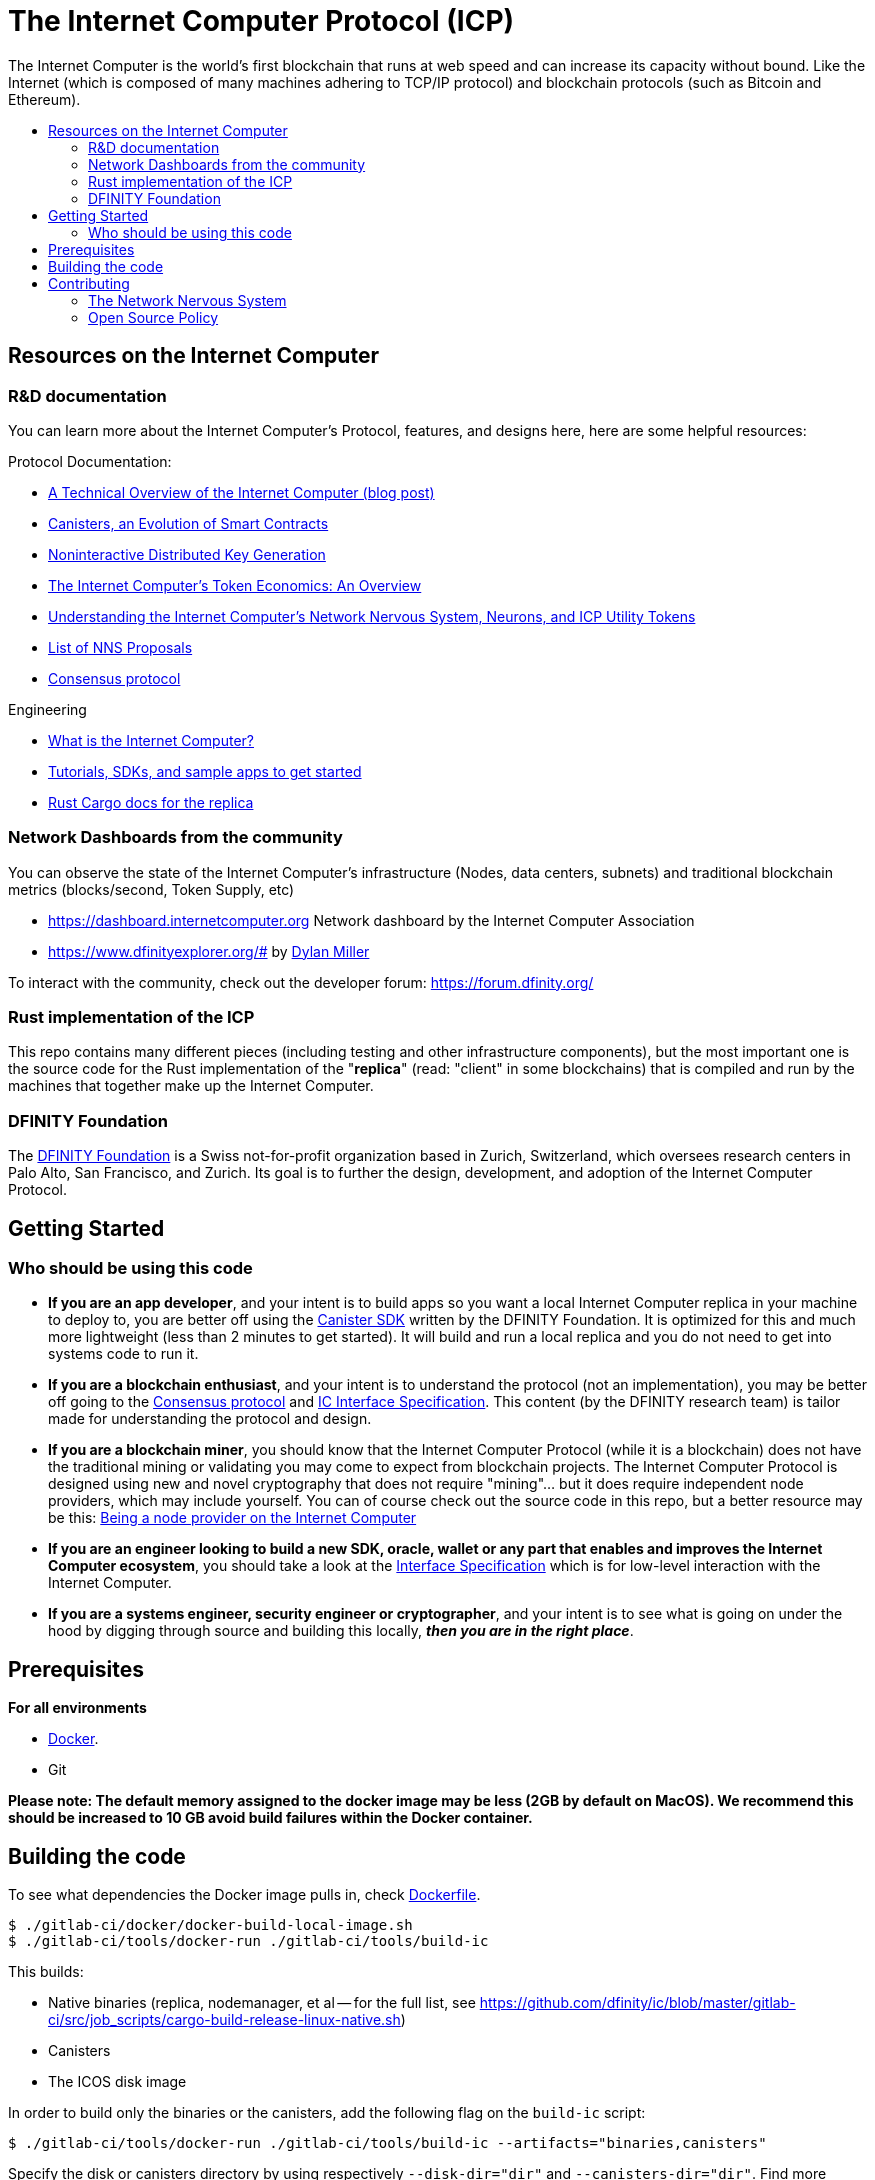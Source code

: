 
= The Internet Computer Protocol (ICP)
:toc: macro


ifdef::env-github[]
++++
<p align="center">
  <img width="800" src="/readme-icp3.png">
</p>
++++
endif::[]


The Internet Computer is the world’s first blockchain that runs at web speed and can increase its capacity without bound. Like the Internet (which is composed of many machines adhering to TCP/IP protocol) and blockchain protocols (such as Bitcoin and Ethereum).

:toc-title:
toc::[]

== Resources on the Internet Computer

=== R&D documentation

You can learn more about the Internet Computer's Protocol, features, and designs here, here are some helpful resources:

Protocol Documentation:

- https://medium.com/dfinity/a-technical-overview-of-the-internet-computer-f57c62abc20f[A Technical Overview of the Internet Computer (blog post)]
- https://medium.com/dfinity/software-canisters-an-evolution-of-smart-contracts-internet-computer-f1f92f1bfffb[Canisters, an Evolution of Smart Contracts]
- https://medium.com/dfinity/applied-crypto-one-public-key-for-the-internet-computer-ni-dkg-4af800db869d[Noninteractive Distributed Key Generation]
- https://medium.com/dfinity/the-internet-computers-token-economics-an-overview-29e238bd1d83[The Internet Computer’s Token Economics: An Overview]
- https://medium.com/dfinity/understanding-the-internet-computers-network-nervous-system-neurons-and-icp-utility-tokens-730dab65cae8[Understanding the Internet Computer’s Network Nervous System, Neurons, and ICP Utility Tokens]
- https://github.com/dfinity/nns-proposals[List of NNS Proposals]
- https://medium.com/dfinity/achieving-consensus-on-the-internet-computer-ee9fbfbafcbc[Consensus protocol]

Engineering

- https://sdk.dfinity.org/docs/developers-guide/concepts/what-is-ic[What is the Internet Computer?]
- https://sdk.dfinity.org/docs/quickstart/quickstart-intro.html[Tutorials, SDKs, and sample apps to get started]
- https://docs.dfinity.org/[Rust Cargo docs for the replica]




=== Network Dashboards from the community

You can observe the state of the Internet Computer's infrastructure (Nodes, data centers, subnets) and traditional blockchain metrics (blocks/second, Token Supply, etc)

- https://dashboard.internetcomputer.org Network dashboard by the Internet Computer Association
- https://www.dfinityexplorer.org/# by https://github.com/dylancm4[Dylan Miller]


To interact with the community, check out the developer forum: https://forum.dfinity.org/

=== Rust implementation of the ICP

This repo contains many different pieces (including testing and other infrastructure components), but the most important one is the source code for the Rust implementation of the "*replica*" (read: "client" in some blockchains) that is compiled and run by the machines that together make up the Internet Computer.

=== DFINITY Foundation

The https://dfinity.org/[DFINITY Foundation] is a Swiss not-for-profit organization based in Zurich, Switzerland, which oversees research centers in Palo Alto, San Francisco, and Zurich. Its goal is to further the design, development, and adoption of the Internet Computer Protocol.

== Getting Started

=== Who should be using this code

- *If you are an app developer*, and your intent is to build apps so you want a local Internet Computer replica in your machine to deploy to, you are better off using the https://sdk.dfinity.org/docs/quickstart/quickstart-intro.html[Canister SDK] written by the DFINITY Foundation. It is optimized for this and much more lightweight (less than 2 minutes to get started). It will build and run a local replica and you do not need to get into systems code to run it.

- *If you are a blockchain enthusiast*, and your intent is to understand the protocol (not an implementation), you may be better off going to the https://medium.com/dfinity/achieving-consensus-on-the-internet-computer-ee9fbfbafcbc[Consensus protocol] and https://sdk.dfinity.org/docs/interface-spec/index.html[IC Interface Specification]. This content (by the DFINITY research team) is tailor made for understanding the protocol and design.

- *If you are a blockchain miner*, you should know that the Internet Computer Protocol (while it is a blockchain) does not have the traditional mining or validating you may come to expect from blockchain projects. The Internet Computer Protocol is designed using new and novel cryptography that does not require "mining"... but it does require independent node providers, which may include yourself. You can of course check out the source code in this repo, but a better resource may be this: https://support.internetcomputer.org/hc/en-us/sections/4405489337748-Node-Provider[Being a node provider on the Internet Computer]

- *If you are an engineer looking to build a new SDK, oracle, wallet or any part that enables and improves the Internet Computer ecosystem*, you should take a look at the https://sdk.dfinity.org/docs/interface-spec/index.html[Interface Specification] which is for low-level interaction with the Internet Computer.

- *If you are a systems engineer, security engineer or cryptographer*, and your intent is to see what is going on under the hood by digging through source and building this locally, *_then you are in the right place_*.

== Prerequisites
*For all environments*

- https://www.docker.com/[Docker].
- Git

*Please note: The default memory assigned to the docker image may be less (2GB by default on MacOS). We recommend this should be increased to 10 GB avoid build failures within the Docker container.*

ifdef::env-github[]
++++
<p align="center">
  <img width="400" src="docker_memory.png">
</p>
++++
endif::[]

== Building the code

To see what dependencies the Docker image pulls in, check https://github.com/dfinity/ic/blob/master/gitlab-ci/docker/Dockerfile[Dockerfile].

----
$ ./gitlab-ci/docker/docker-build-local-image.sh
$ ./gitlab-ci/tools/docker-run ./gitlab-ci/tools/build-ic
----

This builds:

* Native binaries (replica, nodemanager, et al -- for the full list, see https://github.com/dfinity/ic/blob/master/gitlab-ci/src/job_scripts/cargo-build-release-linux-native.sh)
* Canisters
* The ICOS disk image

In order to build only the binaries or the canisters, add the following flag on the `build-ic` script:
----
$ ./gitlab-ci/tools/docker-run ./gitlab-ci/tools/build-ic --artifacts="binaries,canisters"
----
Specify the disk or canisters directory by using respectively `--disk-dir="dir"` and `--canisters-dir="dir"`. 
Find more information by using `-h` or `--help`.

All the built artifacts can be found in the top-level `artifacts/` directory.

== Contributing

=== The Network Nervous System
Thank you for taking the time to learn more about the Internet Computer Protocol. You can contribute to either, but it is important to note that the Internet Computer is governed by a decentralized system called the Network Nervous System (NNS). You can learn more here:

- https://medium.com/dfinity/understanding-the-internet-computers-network-nervous-system-neurons-and-icp-utility-tokens-730dab65cae8[Understanding the Internet Computer’s Network Nervous System, Neurons, and ICP Utility Tokens]
- https://github.com/dfinity/nns-proposals[List of NNS Proposals]

=== Open Source Policy

The DFINITY Foundation makes the code of the Internet Computer available to
the public.

This is important so that the community can review the code that defines the
behaviour of the Internet Computer. Furthermore, the community will be able to build the code
and verify that it derives from the same binary image that is referenced in
upgrade proposals published via the Network Nervous System (NNS).

All code of the Internet Computer is be licensed under the Apache 2.0 license, except for a
few components licensed under the http://dfinity.org/licenses/IC-1.0[Internet Computer Community
Source License] and http://dfinity.org/licenses/IC-shared-1.0[Internet Computer Shared Community Source License] which are more restrictive than the Apache 2.0 license to protect the Intellectual Property (IP) of the DFINITY Foundation.


While we adapt our development processes and security reviews for a world of developing with our code in the open, we are not accepting any pull requests at this time. For now, please join our developer community at https://forum.dfinity.org. If you discover any bugs and vulnerabilities, please follow the procedure at https://dfinity.org/vulnerability-disclosure-program/. 
